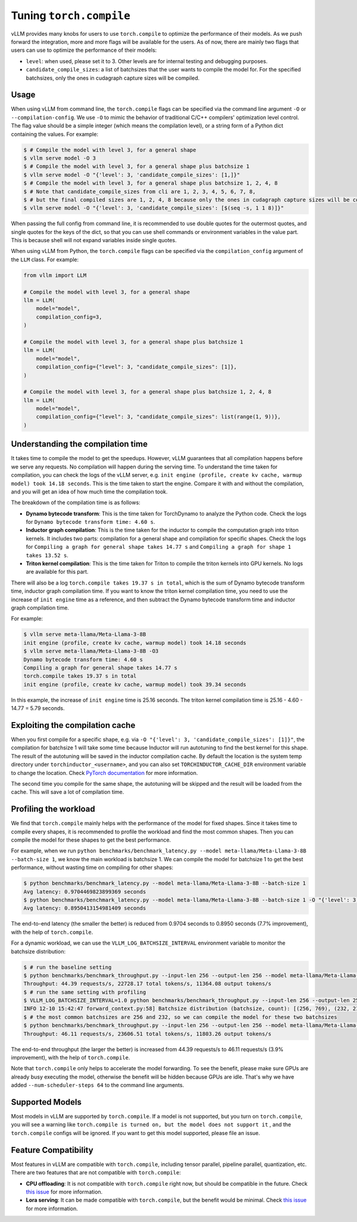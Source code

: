 .. _torch_compile:

Tuning ``torch.compile``
========================

vLLM provides many knobs for users to use ``torch.compile`` to optimize the performance of their models. As we push forward the integration, more and more flags will be available for the users. As of now, there are mainly two flags that users can use to optimize the performance of their models:

- ``level``: when used, please set it to 3. Other levels are for internal testing and debugging purposes.
- ``candidate_compile_sizes``: a list of batchsizes that the user wants to compile the model for. For the specified batchsizes, only the ones in cudagraph capture sizes will be compiled.

Usage
-----

When using vLLM from command line, the ``torch.compile`` flags can be specified via the command line argument ``-O`` or ``--compilation-config``. We use ``-O`` to mimic the behavior of traditional C/C++ compilers' optimization level control. The flag value should be a simple integer (which means the compilation level), or a string form of a Python dict containing the values. For example:

.. code-block:: bash

    $ # Compile the model with level 3, for a general shape
    $ vllm serve model -O 3
    $ # Compile the model with level 3, for a general shape plus batchsize 1
    $ vllm serve model -O "{'level': 3, 'candidate_compile_sizes': [1,]}"
    $ # Compile the model with level 3, for a general shape plus batchsize 1, 2, 4, 8
    $ # Note that candidate_compile_sizes from cli are 1, 2, 3, 4, 5, 6, 7, 8,
    $ # but the final compiled sizes are 1, 2, 4, 8 because only the ones in cudagraph capture sizes will be compiled.
    $ vllm serve model -O "{'level': 3, 'candidate_compile_sizes': [$(seq -s, 1 1 8)]}"

When passing the full config from command line, it is recommended to use double quotes for the outermost quotes, and single quotes for the keys of the dict, so that you can use shell commands or environment variables in the value part. This is because shell will not expand variables inside single quotes.

When using vLLM from Python, the ``torch.compile`` flags can be specified via the ``compilation_config`` argument of the ``LLM`` class. For example:

.. code-block:: python

    from vllm import LLM

    # Compile the model with level 3, for a general shape
    llm = LLM(
        model="model",
        compilation_config=3,
    )

    # Compile the model with level 3, for a general shape plus batchsize 1
    llm = LLM(
        model="model",
        compilation_config={"level": 3, "candidate_compile_sizes": [1]},
    )

    # Compile the model with level 3, for a general shape plus batchsize 1, 2, 4, 8
    llm = LLM(
        model="model",
        compilation_config={"level": 3, "candidate_compile_sizes": list(range(1, 9))},
    )

Understanding the compilation time
----------------------------------

It takes time to compile the model to get the speedups. However, vLLM guarantees that all compilation happens before we serve any requests. No compilation will happen during the serving time. To understand the time taken for compilation, you can check the logs of the vLLM server, e.g. ``init engine (profile, create kv cache, warmup model) took 14.18 seconds``. This is the time taken to start the engine. Compare it with and without the compilation, and you will get an idea of how much time the compilation took.

The breakdown of the compilation time is as follows:

- **Dynamo bytecode transform**: This is the time taken for TorchDynamo to analyze the Python code. Check the logs for ``Dynamo bytecode transform time: 4.60 s``.
- **Inductor graph compilation**: This is the time taken for the inductor to compile the computation graph into triton kernels. It includes two parts: compilation for a general shape and compilation for specific shapes. Check the logs for ``Compiling a graph for general shape takes 14.77 s`` and ``Compiling a graph for shape 1 takes 13.52 s``.
- **Triton kernel compilation**: This is the time taken for Triton to compile the triton kernels into GPU kernels. No logs are available for this part.

There will also be a log ``torch.compile takes 19.37 s in total``, which is the sum of Dynamo bytecode transform time, inductor graph compilation time. If you want to know the triton kernel compilation time, you need to use the increase of ``init engine`` time as a reference, and then subtract the Dynamo bytecode transform time and inductor graph compilation time.

For example:

.. code-block:: bash

    $ vllm serve meta-llama/Meta-Llama-3-8B
    init engine (profile, create kv cache, warmup model) took 14.18 seconds
    $ vllm serve meta-llama/Meta-Llama-3-8B -O3
    Dynamo bytecode transform time: 4.60 s
    Compiling a graph for general shape takes 14.77 s
    torch.compile takes 19.37 s in total
    init engine (profile, create kv cache, warmup model) took 39.34 seconds

In this example, the increase of ``init engine`` time is 25.16 seconds. The triton kernel compilation time is 25.16 - 4.60 - 14.77 = 5.79 seconds.

Exploiting the compilation cache
---------------------------------

When you first compile for a specific shape, e.g. via ``-O "{'level': 3, 'candidate_compile_sizes': [1]}"``, the compilation for batchsize 1 will take some time because Inductor will run autotuning to find the best kernel for this shape. The result of the autotuning will be saved in the inductor compilation cache. By default the location is the system temp directory under ``torchinductor_<username>``, and you can also set ``TORCHINDUCTOR_CACHE_DIR`` environment variable to change the location. Check `PyTorch documentation <https://pytorch.org/tutorials/recipes/torch_compile_caching_tutorial.html#torchinductor-cache-dir>`_ for more information.

The second time you compile for the same shape, the autotuning will be skipped and the result will be loaded from the cache. This will save a lot of compilation time.

Profiling the workload
----------------------

We find that ``torch.compile`` mainly helps with the performance of the model for fixed shapes. Since it takes time to compile every shapes, it is recommended to profile the workload and find the most common shapes. Then you can compile the model for these shapes to get the best performance.

For example, when we run ``python benchmarks/benchmark_latency.py --model meta-llama/Meta-Llama-3-8B --batch-size 1``, we know the main workload is batchsize 1. We can compile the model for batchsize 1 to get the best performance, without wasting time on compiling for other shapes:

.. code-block:: bash

    $ python benchmarks/benchmark_latency.py --model meta-llama/Meta-Llama-3-8B --batch-size 1
    Avg latency: 0.9704469823899369 seconds
    $ python benchmarks/benchmark_latency.py --model meta-llama/Meta-Llama-3-8B --batch-size 1 -O "{'level': 3, 'candidate_compile_sizes': [1]}"
    Avg latency: 0.8950413154981409 seconds

The end-to-end latency (the smaller the better) is reduced from 0.9704 seconds to 0.8950 seconds (7.7% improvement), with the help of ``torch.compile``.

For a dynamic workload, we can use the ``VLLM_LOG_BATCHSIZE_INTERVAL`` environment variable to monitor the batchsize distribution:

.. code-block:: bash

    $ # run the baseline setting
    $ python benchmarks/benchmark_throughput.py --input-len 256 --output-len 256 --model meta-llama/Meta-Llama-3-8B --num-scheduler-steps 64
    Throughput: 44.39 requests/s, 22728.17 total tokens/s, 11364.08 output tokens/s
    $ # run the same setting with profiling
    $ VLLM_LOG_BATCHSIZE_INTERVAL=1.0 python benchmarks/benchmark_throughput.py --input-len 256 --output-len 256 --model meta-llama/Meta-Llama-3-8B --num-scheduler-steps 64
    INFO 12-10 15:42:47 forward_context.py:58] Batchsize distribution (batchsize, count): [(256, 769), (232, 215), ...]
    $ # the most common batchsizes are 256 and 232, so we can compile the model for these two batchsizes
    $ python benchmarks/benchmark_throughput.py --input-len 256 --output-len 256 --model meta-llama/Meta-Llama-3-8B --num-scheduler-steps 64 -O "{'level': 3, 'candidate_compile_sizes': [232, 256]}"
    Throughput: 46.11 requests/s, 23606.51 total tokens/s, 11803.26 output tokens/s

The end-to-end throughput (the larger the better) is increased from 44.39 requests/s to 46.11 requests/s (3.9% improvement), with the help of ``torch.compile``.

Note that ``torch.compile`` only helps to accelerate the model forwarding. To see the benefit, please make sure GPUs are already busy executing the model, otherwise the benefit will be hidden because GPUs are idle. That's why we have added ``--num-scheduler-steps 64`` to the command line arguments.

Supported Models
----------------

Most models in vLLM are supported by ``torch.compile``. If a model is not supported, but you turn on ``torch.compile``, you will see a warning like ``torch.compile is turned on, but the model does not support it`` , and the ``torch.compile`` configs will be ignored. If you want to get this model supported, please file an issue.

Feature Compatibility
---------------------

Most features in vLLM are compatible with ``torch.compile``, including tensor parallel, pipeline parallel, quantization, etc. There are two features that are not compatible with ``torch.compile``:

- **CPU offloading**: It is not compatible with ``torch.compile`` right now, but should be compatible in the future. Check `this issue <https://github.com/vllm-project/vllm/issues/10612>`__ for more information.
- **Lora serving**: It can be made compatible with ``torch.compile``, but the benefit would be minimal. Check `this issue <https://github.com/vllm-project/vllm/issues/10617>`__ for more information.
